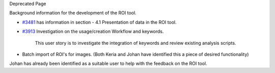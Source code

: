 Deprecated Page

Background information for the development of the ROI tool.

-  `#3481 </ome/ticket/3481>`_ has information in section - 4.1
   Presentation of data in the ROI tool.

-  `#3913 </ome/ticket/3913>`_ Investigation on the usage/creation
   Workflow and keywords.

    This user story is to investigate the integration of keywords and
    review existing analysis scripts.

-  Batch import of ROI's for images. (Both Keria and Johan have
   identified this a piece of desired functionality)

Johan has already been identified as a suitable user to help with the
feedback on the ROI tool.
